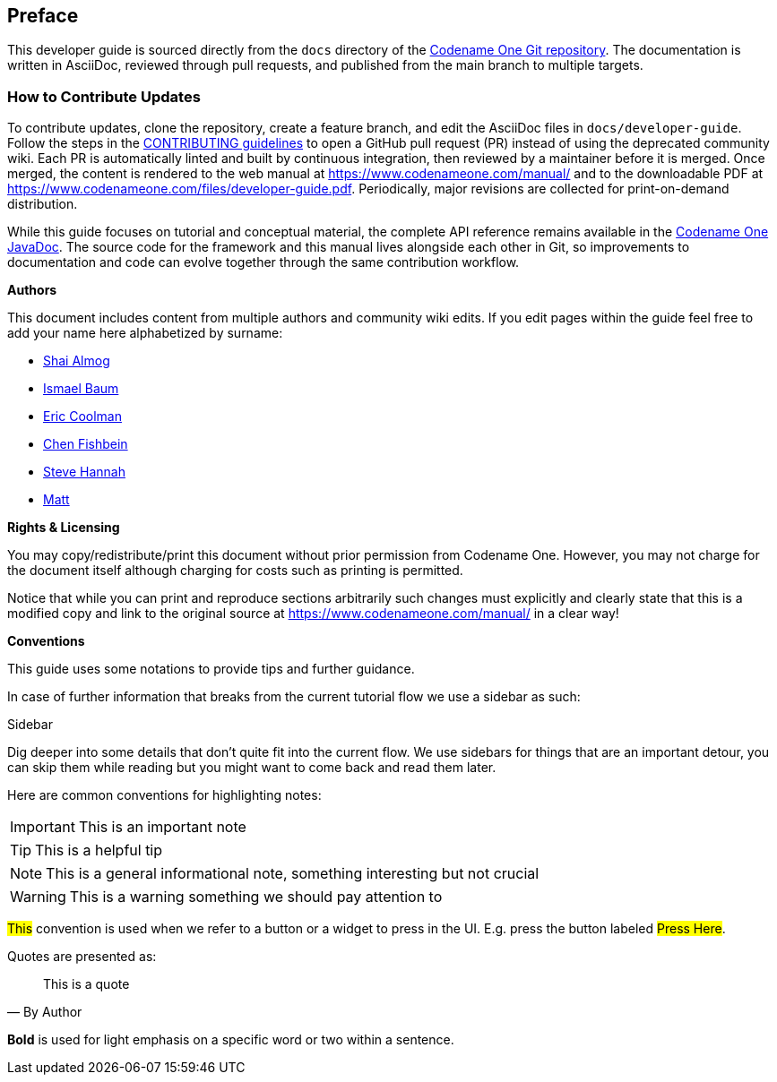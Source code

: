 toc::[]

[preface]
== Preface

This developer guide is sourced directly from the `docs` directory of the https://github.com/codenameone/CodenameOne/[Codename One Git repository]. The documentation is written in AsciiDoc, reviewed through pull requests, and published from the main branch to multiple targets.

=== How to Contribute Updates

To contribute updates, clone the repository, create a feature branch, and edit the AsciiDoc files in `docs/developer-guide`. Follow the steps in the link:../../CONTRIBUTING.md[CONTRIBUTING guidelines] to open a GitHub pull request (PR) instead of using the deprecated community wiki. Each PR is automatically linted and built by continuous integration, then reviewed by a maintainer before it is merged. Once merged, the content is rendered to the web manual at https://www.codenameone.com/manual/ and to the downloadable PDF at https://www.codenameone.com/files/developer-guide.pdf[https://www.codenameone.com/files/developer-guide.pdf]. Periodically, major revisions are collected for print-on-demand distribution.

While this guide focuses on tutorial and conceptual material, the complete API reference remains available in the https://www.codenameone.com/javadoc/[Codename One JavaDoc]. The source code for the framework and this manual lives alongside each other in Git, so improvements to documentation and code can evolve together through the same contribution workflow.

<<<

**Authors**

This document includes content from multiple authors and community wiki edits. If you edit pages within the guide feel free to add your name here alphabetized by surname:

- https://github.com/codenameone/[Shai Almog]
- https://github.com/Isborg[Ismael Baum]
- https://twitter.com/ericcoolmandev[Eric Coolman]
- http://github.com/chen-fishbein/[Chen Fishbein]
- http://github.com/shannah/[Steve Hannah]
- https://github.com/kheops37[Matt]

<<<

**Rights & Licensing**

You may copy/redistribute/print this document without prior permission from Codename One. However, you may not charge for the document itself although charging for costs such as printing is permitted.

Notice that while you can print and reproduce sections arbitrarily such changes must explicitly and clearly state that this is a modified copy and link to the original source at https://www.codenameone.com/manual/ in a clear way!

<<<<

**Conventions**

This guide uses some notations to provide tips and further guidance.

In case of further information that breaks from the current tutorial
flow we use a sidebar as such:

.Sidebar
****
Dig deeper into some details that don't quite fit into the current flow. We use sidebars for things that are an important detour, you can skip them while reading but you might want to come back and read them later.
****

Here are common conventions for highlighting notes:

IMPORTANT: This is an important note

TIP: This is a helpful tip

NOTE: This is a general informational note, something interesting but not crucial

WARNING: This is a warning something we should pay attention to

#This# convention is used when we refer to a button or a widget to press in the UI. E.g. press the button labeled #Press Here#.

Quotes are presented as:
[quote,By Author]
____
This is a quote
____

*Bold* is used for light emphasis on a specific word or two within a sentence.

<<<<
